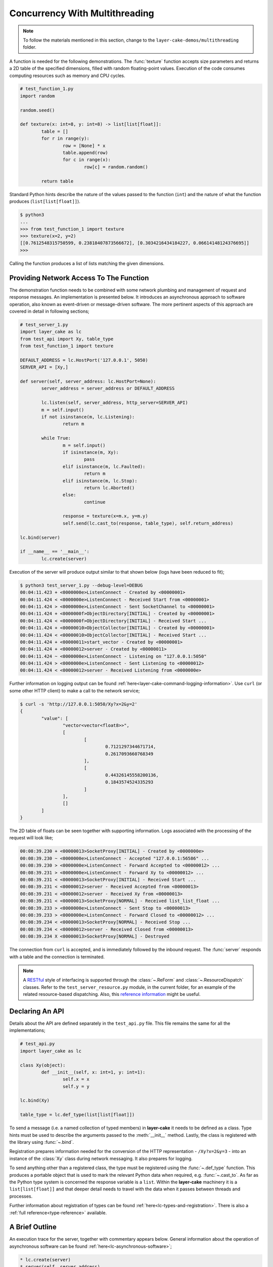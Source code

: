 .. _concurrency-with-multithreading:

Concurrency With Multithreading
###############################

.. note::

	To follow the materials mentioned in this section, change to the ``layer-cake-demos/multithreading`` folder.

A function is needed for the following demonstrations. The :func:`texture` function accepts size parameters and returns a
2D table of the specified dimensions, filled with random floating-point values. Execution of the code consumes computing
resources such as memory and CPU cycles.

.. code-block:: python

	# test_function_1.py
	import random

	random.seed()

	def texture(x: int=8, y: int=8) -> list[list[float]]:
		table = []
		for r in range(y):
			row = [None] * x
			table.append(row)
			for c in range(x):
				row[c] = random.random()

		return table

Standard Python hints describe the nature of the values passed to the function (``int``) and the nature of what the function
produces (``list[list[float]]``).

.. code-block:: console

	$ python3
	...
	>>> from test_function_1 import texture
	>>> texture(x=2, y=2)
	[[0.7612548315750599, 0.23818407873566672], [0.3034216434184227, 0.06614148124376695]]
	>>>

Calling the function produces a list of lists matching the given dimensions.

Providing Network Access To The Function
****************************************

The demonstration function needs to be combined with some network plumbing and management of request and response messages. An
implementation is presented below. It introduces an asynchronous approach to software operation, also known as event-driven or
message-driven software. The more pertinent aspects of this approach are covered in detail in following sections;

.. code-block:: python

	# test_server_1.py
	import layer_cake as lc
	from test_api import Xy, table_type
	from test_function_1 import texture

	DEFAULT_ADDRESS = lc.HostPort('127.0.0.1', 5050)
	SERVER_API = [Xy,]

	def server(self, server_address: lc.HostPort=None):
		server_address = server_address or DEFAULT_ADDRESS

		lc.listen(self, server_address, http_server=SERVER_API)
		m = self.input()
		if not isinstance(m, lc.Listening):
			return m

		while True:
			m = self.input()
			if isinstance(m, Xy):
				pass
			elif isinstance(m, lc.Faulted):
				return m
			elif isinstance(m, lc.Stop):
				return lc.Aborted()
			else:
				continue

			response = texture(x=m.x, y=m.y)
			self.send(lc.cast_to(response, table_type), self.return_address)

	lc.bind(server)

	if __name__ == '__main__':
		lc.create(server)

Execution of the server will produce output similar to that shown below (logs have been reduced to fit);

.. code-block:: console

	$ python3 test_server_1.py --debug-level=DEBUG
	00:04:11.423 + <0000000e>ListenConnect - Created by <00000001>
	00:04:11.424 < <0000000e>ListenConnect - Received Start from <00000001>
	00:04:11.424 > <0000000e>ListenConnect - Sent SocketChannel to <00000001>
	00:04:11.424 + <0000000f>ObjectDirectory[INITIAL] - Created by <00000001>
	00:04:11.424 < <0000000f>ObjectDirectory[INITIAL] - Received Start ...
	00:04:11.424 + <00000010>ObjectCollector[INITIAL] - Created by <00000001>
	00:04:11.424 < <00000010>ObjectCollector[INITIAL] - Received Start ...
	00:04:11.424 + <00000011>start_vector - Created by <00000001>
	00:04:11.424 + <00000012>server - Created by <00000011>
	00:04:11.424 ~ <0000000e>ListenConnect - Listening on "127.0.0.1:5050"
	00:04:11.424 > <0000000e>ListenConnect - Sent Listening to <00000012>
	00:04:11.424 < <00000012>server - Received Listening from <0000000e>

Further information on logging output can be found :ref:`here<layer-cake-command-logging-information>`.
Use ``curl`` (or some other HTTP client) to make a call to the network service;

.. code-block:: console

	$ curl -s 'http://127.0.0.1:5050/Xy?x=2&y=2'
	{
		"value": [
			"vector<vector<float8>>",
			[
				[
					0.7121297344671714,
					0.2617093660768349
				],
				[
					0.44326145558200136,
					0.1843574524335293
				]
			],
			[]
		]
	}

The 2D table of floats can be seen together with supporting information. Logs associated with
the processing of the request will look like;

.. code-block:: console

	00:08:39.230 + <00000013>SocketProxy[INITIAL] - Created by <0000000e>
	00:08:39.230 ~ <0000000e>ListenConnect - Accepted "127.0.0.1:56586" ...
	00:08:39.230 > <0000000e>ListenConnect - Forward Accepted to <00000012> ...
	00:08:39.231 > <0000000e>ListenConnect - Forward Xy to <00000012> ...
	00:08:39.231 < <00000013>SocketProxy[INITIAL] - Received Start ...
	00:08:39.231 < <00000012>server - Received Accepted from <00000013>
	00:08:39.231 < <00000012>server - Received Xy from <00000013>
	00:08:39.231 < <00000013>SocketProxy[NORMAL] - Received list_list_float ...
	00:08:39.233 > <0000000e>ListenConnect - Sent Stop to <00000013>
	00:08:39.233 > <0000000e>ListenConnect - Forward Closed to <00000012> ...
	00:08:39.234 < <00000013>SocketProxy[NORMAL] - Received Stop ...
	00:08:39.234 < <00000012>server - Received Closed from <00000013>
	00:08:39.234 X <00000013>SocketProxy[NORMAL] - Destroyed

The connection from ``curl`` is accepted, and is immediately followed by the inbound request. The :func:`server` responds
with a table and the connection is terminated.

.. note::

	A `RESTful <https://en.wikipedia.org/wiki/REST>`_ style of interfacing is supported through
	the :class:`~.ReForm` and :class:`~.ResourceDispatch` classes. Refer to the ``test_server_resource.py``
	module, in the current folder, for an example of the related resource-based dispatching. Also,
	this `reference information <https://roy.gbiv.com/untangled/2008/rest-apis-must-be-hypertext-driven>`_
	might be useful.

Declaring An API
****************

Details about the API are defined separately in the ``test_api.py`` file. This file remains the same for all the implementations;

.. code-block:: python

	# test_api.py
	import layer_cake as lc

	class Xy(object):
		def __init__(self, x: int=1, y: int=1):
			self.x = x
			self.y = y

	lc.bind(Xy)

	table_type = lc.def_type(list[list[float]])

To send a message (i.e. a named collection of typed members) in **layer-cake** it needs to be defined as a class. Type
hints must be used to describe the arguments passed to the :meth:`__init__` method. Lastly, the class is registered with
the library using :func:`~.bind`.

Registration prepares information needed for the conversion of the HTTP representation \- ``/Xy?x=2&y=3`` \- into an
instance of the :class:`Xy` class during network messaging. It also prepares for logging.

To send anything other than a registered class, the type must be registered using the :func:`~.def_type` function. This
produces a portable object that is used to mark the relevant Python data when required, e.g. :func:`~.cast_to`. As far
as the Python type system is concerned the response variable is a ``list``. Within the **layer-cake** machinery it is
a ``list[list[float]]`` and that deeper detail needs to travel with the data when it passes between threads and processes.

Further information about registration of types can be found :ref:`here<lc-types-and-registration>`. There is also
a :ref:`full reference<type-reference>` available.

A Brief Outline
***************

An execution trace for the server, together with commentary appears below. General information about the operation of
asynchronous software can be found :ref:`here<lc-asynchronous-software>`;

.. code-block:: console

	* lc.create(server)
	* server(self, server_address)
	* lc.listen(self, server_address, http_server)
	* m = self.input()
	* isinstance(m, Listening)
	* while True
	* m = self.input()
	* isinstance(m, Xy)
	* response = texture(m.x, m.y)
	* c = lc.cast_to(response, self.returned_type)
	* self.send(c, self.return_address)
	* m = self.input()
	* ..

The call to :func:`~.create` causes the initiation of a platform thread and the new thread is directed to call the :func:`server` function.
Alongside the thread, a special object is created by the library and passed as the first argument. This provides access to asynchronous operations
such as :meth:`~.Point.send`. It also contains the unique identity of the :func:`server` *instance*. Technically, there can be many running instances
of a function such as :func:`server`, each with its own dedicated thread and ``self`` object.

A call to :func:`~.listen` arranges for the setup of a TCP listen, at the given address. The library directs all events associated with the
network port to the given identity (i.e. ``self``), such as;

* :class:`~.Listening` \- the listen operation was successful,  
* :class:`~.NotListening` \- the listen operation failed,  
* :class:`~.Accepted` \- a client has successfully connected,  
* :class:`~.Closed` \- an established connection has shut down,  
* :class:`Xy` \- a request was sent by a connected client.

The server checks for a successful :func:`~.listen` and then enters an endless loop that waits for messages and responds according to the type
of the message received.

In the case of the :class:`Xy` message this involves a call to :func:`texture` and sending the result back to the identity that sent the request,
i.e. ``self.return_address``.

Sending and receiving of messages across a network is fully automated \- activities such as serialization, marshaling and block I/O all occur
discreetly. The ``curl`` client forms the proper HTTP representation of an :class:`Xy` message and the :func:`server` function receives a fully
resolved instance of the :class:`Xy` class, using the :meth:`~.Buffering.input` method. When the :func:`server` responds there is a reversal of the
process, eventually resulting in a JSON encoding of the table within the body of an HTTP response message.

Sending a :class:`~.Stop` message is the standard mechanism for termination of asynchronous activity. In this context the message is generated
by the asynchronous runtime in response to a control-c. The standard response is to terminate with the :class:`~.Aborted` message.

A :class:`~.Faulted` message indicates a runtime problem. :class:`~.NotListening` is an example of a fault message, i.e. the :class:`~.NotListening`
class derives from the :class:`~.Faulted` class. Testing with the ``isinstance(m, lc.Faulted)`` call catches all derived messages. Terminating a
process with a fault produces specific handling in the asynchronous runtime \- it is the means by which child processes deliver bad news to the
parent process. In the context of command-line operation, a diagnostic message is printed on ``stderr``. Starting multiple copies of ``test_server_1.py``
will elicit this behaviour;

.. code-block:: console

	$ python3 test_server_1.py
	test_server_1.py: cannot listen at "127.0.0.1:5050" ([Errno 98] Address already in use)

Messages are sent to an address passed to :meth:`~.Point.send`. These addresses are **layer-cake** addresses, i.e. not network addresses or
machine pointers. At that point where a message is received, the address of the sending party is always available as ``self.return_address``.
This is how the response table is routed back to the proper HTTP client.

Message-driven software inevitably includes message dispatching code;

.. code-block:: python

	if isinstance(m, Xy):
		pass
	elif isinstance(m, lc.Faulted):
		return m
	elif isinstance(m, lc.Stop):
		return lc.Aborted()
	else:
		continue

Which can become cumbersome especially when mixed with loops. Use of ``match-case`` might produce clearer code. **Layer-cake**
includes the concept of machines, which tackles the issue of dispatching head on. A guide to the definition of machines can be
found :ref:`here<functions-and-machines>`. A machine approach has also been adopted for the creation of a :ref:`test client<simulating-http-clients>`.

Perhaps the most important aspect to this initial implementation is the fundamentally asynchronous approach to the processing of an HTTP
request message. HTTP clients are restricted to a synchronous, request-response interaction with HTTP servers. There is no such constraint
on the internal workings of the :func:`server` and it is in this area that effective concurrency can be delivered. **Layer-cake** can’t help
individual clients with the blocking nature of their HTTP requests but it can deliver true concurrency within the server activity, as it
juggles the requests from multiple connected clients.

Concurrency Using Multithreading
********************************

The first iteration of the server supports a single execution of the :func:`texture` function at any one time. There can be multiple
connected clients but the associated requests are queued internally by the asynchronous framework and delivered to :func:`server` one
at a time, through the :meth:`~.Buffering.input` function. Until the load is heavy enough to overflow the internal queues, this is not a problem.
However, the average response time \- that time between submitting an :class:`Xy` request and receiving the response table \- is probably
sub-optimal. A few minor changes arrange for full concurrency;

.. code-block:: python

	# test_server_2.py
	import layer_cake as lc
	from test_api import Xy, table_type
	from test_function_2 import texture

	DEFAULT_ADDRESS = lc.HostPort('127.0.0.1', 5050)
	SERVER_API = [Xy,]

	def server(self, server_address: lc.HostPort=None):
		server_address = server_address or DEFAULT_ADDRESS

		# Open a network port for HTTP clients, e.g. curl.
		lc.listen(self, server_address, http_server=SERVER_API)
		m = self.input()
		if not isinstance(m, lc.Listening):
			return m

		# Run a live network service.
		while True:
			m = self.input()
			if isinstance(m, Xy):
				pass
			elif isinstance(m, lc.Returned):
				d = self.debrief()
				if isinstance(d, lc.OnReturned):
					d(self, m)
				continue
			elif isinstance(m, lc.Faulted):
				return m
			elif isinstance(m, lc.Stop):
				return lc.Aborted()
			else:
				continue

			# Callback for on_return.
			def respond(self, response, args):
				self.send(lc.cast_to(response, self.returned_type), args.return_address)

			a = self.create(texture, x=m.x, y=m.y)
			self.on_return(a, respond, return_address=self.return_address)

	lc.bind(server)

	if __name__ == '__main__':
		lc.create(server)

The direct call to :func:`texture` has been replaced with :meth:`~.Point.create`. The asynchronous framework initiates a platform thread
and causes the new thread to call :func:`texture`. This is similar to what occurs during startup of the server, i.e. :func:`~.create`.

An address for the new instance is returned in the ``a`` variable and that is used to register a callback to the :func:`respond`
function. When the :func:`texture` call completes the framework generates a :class:`~.Returned` message and routes it back to the
server. Processing of the :class:`~.Returned` message ultimately results in the deferred call to :func:`respond`, passing the response
and the collection of saved arguments passed to :meth:`~.Point.on_return`, e.g. ``return_address=self.return_address``. This is critical to
ensuring that each response goes back to the proper client.

The result of these changes is that every execution of :func:`texture` is discreetly provided with its own dedicated thread. There
can now be multiple instances of :func:`texture` running inside the server at any one time. It is also entirely possible for instances
of :func:`texture` to terminate “out of sequence”, e.g. where the request for a large table of random floats is followed by a request
for a small table and the latter returns before the former.

After creating a callback using :meth:`~.Point.on_return` the :func:`server` thread is immediately available for processing of the next
message, preserving overall responsiveness. An overview of how callbacks fit into general asynchronous operation, is
available :ref:`here<lc-arranging-for-a-callback>`.

A minor change was also required in ``test_function_2.py``;

.. code-block:: python

	# test_function_2.py
	import random
	import layer_cake as lc

	random.seed()

	def texture(self, x: int=8, y: int=8) -> list[list[float]]:
		table = []
		for r in range(y):
			row = [None] * x
			table.append(row)
			for c in range(x):
				row[c] = random.random()

		return table

	lc.bind(texture)

The :func:`texture` function is now being registered and a ``self`` argument has been added. This ensures that the function call signature
matches the expectations of a :meth:`~.Point.create`, even though the argument is unused in this case. Registration of a function effectively creates
a “thread entry-point” for that function.

Delegating Requests To A Worker
*******************************

The second iteration of the server looks like a real improvement. However, to an experienced eye there are still problems. It is a convenient
assumption that there is an endless supply of thread resources and that adding the next thread to the workload of the CPU, is as beneficial
as it was to add the first. Of course, neither of these things is true.

It’s also a consideration that the platform operation to initiate a thread consumes CPU time and avoiding the cost of constantly creating and
destroying platform threads is probably a good idea.

A thread is needed that accepts multiple :class:`Xy` requests over its lifetime;

.. code-block:: python

	# test_worker_3.py
	import layer_cake as lc
	from test_api import Xy, table_type
	from test_function_3 import texture

	def worker(self):
		while True:
			m = self.input()
			if isinstance(m, Xy):
				pass
			elif isinstance(m, lc.Faulted):
				return m
			elif isinstance(m, lc.Stop):
				return lc.Aborted()
			else:
				continue

			table = texture(x=m.x, y=m.y)
			self.send(lc.cast_to(table, table_type), self.return_address)

	lc.bind(worker)

To benefit from this approach the server needs to look like;

.. code-block:: python

	# test_server_3.py
	import layer_cake as lc
	from test_api import Xy, table_type
	from test_worker_3 import worker

	DEFAULT_ADDRESS = lc.HostPort('127.0.0.1', 5050)
	SERVER_API = [Xy,]

	def server(self, server_address: lc.HostPort=None):
		server_address = server_address or DEFAULT_ADDRESS

		# Open a network port for HTTP clients, e.g. curl.
		lc.listen(self, server_address, http_server=SERVER_API)
		m = self.input()
		if not isinstance(m, lc.Listening):
			return m

		# Start a request processor in a separate thread.
		worker_address = self.create(worker)

		# Run a live network service.
		while True:
			m = self.input()
			if isinstance(m, Xy):
				pass
			elif isinstance(m, lc.Returned):
				d = self.debrief()
				if isinstance(d, lc.OnReturned):
					d(self, m)
				continue
			elif isinstance(m, lc.Faulted):
				return m
			elif isinstance(m, lc.Stop):
				return lc.Aborted()
			else:
				continue

			# Callback for on_return.
			def respond(self, response, args):
				self.send(lc.cast_to(response, self.returned_type), args.return_address)

			a = self.create(lc.GetResponse, m, worker_address)
			self.on_return(a, respond, return_address=self.return_address)

	lc.bind(server)

	if __name__ == '__main__':
		lc.create(server)

There are two points of interest;

* ``worker_address = self.create(worker)``
* ``a = self.create(lc.GetResponse, m, worker_address)``

An instance of :func:`worker` is created during startup and its address saved as ``worker_address``. Rather than sending the
requests directly to that address there is now a :meth:`~.Point.create`, passing ``GetResponse`` as a parameter. This special
library facility forwards the given message to the specified address and waits for a response. This somewhat convoluted
approach allows for continued use of the callback mechanism. Without the presence of :class:`~.GetResponse` the worker would
send the response directly to the server and there would be no :class:`~.Returned` message to drive the callback machinery.

.. note::

	Developers familar with event-driven software will recognise the role that :class:`~.GetResponse` plays
	in this scenario. It is the equivalent of an entry in a *pending request table*. Within the **layer-cake**
	framework there is no need to allocate ids, match responses with requests and update the table. This happens
	as a natural by-product of delegating to an independent, asynchronous object. Further information about
	management of complex request scenarios can be found :ref:`here<simulation-of-synchronous-calling>`.

On receiving a message the :class:`~.GetResponse` facility terminates, passing the message back to the server inside a :class:`~.Returned`
message. The standard processing of callbacks occurs resulting in the call to :func:`respond` and a :meth:`~.Point.send` of the table back
to the proper client.

The per-request creation of platform threads (i.e. instances of :func:`texture`) has been replaced with one-off creation of
a :func:`worker`.

Distributing Load Across Multiple Workers
*****************************************

Adoption of :func:`worker` has reduced interactions with the platform but has also resulted in the return of a familiar problem. All
requests must pass through the single thread that has been assigned to the instance of :func:`worker`. Concurrency has been lost.

A pool of workers is needed along with the code to distribute the requests across the pool. Adding this capability to the previous
implementation is trivial;

.. code-block:: python

	# test_server_4.py
	import layer_cake as lc
	from test_api import Xy, table_type
	from test_worker_4 import worker

	DEFAULT_ADDRESS = lc.HostPort('127.0.0.1', 5050)
	SERVER_API = [Xy,]

	def server(self, server_address: lc.HostPort=None):
		server_address = server_address or DEFAULT_ADDRESS

		# Open a network port for HTTP clients, e.g. curl.
		lc.listen(self, server_address, http_server=SERVER_API)
		m = self.input()
		if not isinstance(m, lc.Listening):
			return m

		# Start a collection of workers.
		worker_spool = self.create(lc.ObjectSpool, worker)

		# Run a live network service.
		while True:
			m = self.input()
			if isinstance(m, Xy):
				pass
			elif isinstance(m, lc.Returned):
				d = self.debrief()
				if isinstance(d, lc.OnReturned):
					d(self, m)
				continue
			elif isinstance(m, lc.Faulted):
				return m
			elif isinstance(m, lc.Stop):
				return lc.Aborted()
			else:
				continue

			# Callback for on_return.
			def respond(self, response, args):
				self.send(lc.cast_to(response, self.returned_type), args.return_address)

			a = self.create(lc.GetResponse, m, worker_spool)
			self.on_return(a, respond, return_address=self.return_address)

	lc.bind(server)

	if __name__ == '__main__':
		lc.create(server)

Rather than creating an instance of a :func:`worker` there is now the creation of an :class:`~.ObjectSpool`. This library facility uses
the remaining arguments to create a collection of :func:`worker` instances. The number of workers can be specified as a parameter,
e.g. ``object_count=16``. The default is 8\.

.. code-block:: python

	worker_spool = self.create(lc.ObjectSpool, worker)

The ``worker_spool`` variable is used in exactly the same manner as the ``worker_address`` was used. Internally the requests are distributed
across the workers. Running the latest server looks like;

.. code-block:: console

	$ python3 test_server_4.py -dl=DEBUG
	00:39:57.196 + <0000000e>ListenConnect - Created by <00000001>
	00:39:57.196 < <0000000e>ListenConnect - Received Start from <00000001>
	00:39:57.196 > <0000000e>ListenConnect - Sent SocketChannel to <00000001>
	00:39:57.196 + <0000000f>ObjectDirectory[INITIAL] - Created by <00000001>
	...
	00:39:57.197 < <00000012>server - Received Listening from <0000000e>
	00:39:57.197 + <00000013>ObjectSpool[INITIAL] - Created by <00000012>
	00:39:57.197 < <00000013>ObjectSpool[INITIAL] - Received Start ...
	00:39:57.197 + <00000014>worker - Created by <00000013>
	00:39:57.197 + <00000015>worker - Created by <00000013>
	00:39:57.197 + <00000016>worker - Created by <00000013>
	00:39:57.197 + <00000017>worker - Created by <00000013>
	00:39:57.198 + <00000018>worker - Created by <00000013>
	00:39:57.198 + <00000019>worker - Created by <00000013>
	00:39:57.198 + <0000001a>worker - Created by <00000013>
	00:39:57.198 + <0000001b>worker - Created by <00000013>

Logs show the spool being populated with multiple instances of the :func:`worker`. After multiple requests using the ``curl`` client, the associated
logs look like;

.. code-block:: console

	00:40:03.529 < <00000012>server - Received Xy from <0000001c>
	...
	00:40:03.529 > <0000001d>GetResponse - Sent Xy to <00000013>
	00:40:03.529 < <00000013>ObjectSpool[SPOOLING] - Received Xy ...
	...
	00:40:03.529 > <0000001e>GetResponse - Sent Xy to <00000014>
	00:40:03.529 < <00000014>worker - Received Xy from <0000001e>
	...
	00:42:12.500 < <00000012>server - Received Xy from <0000001c>
	...
	00:42:12.500 > <0000001d>GetResponse - Sent Xy to <00000013>
	00:42:12.500 < <00000013>ObjectSpool[SPOOLING] - Received Xy ...
	...
	00:42:12.501 > <00000022>GetResponse - Sent Xy to <00000014>
	00:42:12.501 < <00000015>worker - Received Xy from <00000022>

The line containing;

.. code-block:: console

	<00000014>worker - Received Xy

is followed by the same line but with a different id;

.. code-block:: console

	<00000015>worker - Received Xy

This illustrates the distribution of requests among the workers.

There is now concurrency courtesy of the multiple workers. There is also a fixed number of platform threads assigned to the
server and the one-time cost of creating those threads is incurred at startup time. It is possible to tune the number of
workers to suit the deployment environment.

Operation Of A Spool
********************

An operational spool consists of a collection of workers, a request queue and a few configuration parameters. On receiving a
request the spool locates an available worker and forwards the request. A callback is registered (i.e. :meth:`~.Point.on_return`)
for the processing of the response. Load distribution is round-robin, as availability allows. If a worker is not available
the request is appended to the queue.

During execution of a callback the queue is checked. A non-empty queue results in the forwarding of the oldest, deferred
request. Availability of a worker is guaranteed as the worker that triggered the callback, has just become available.

There are five operational parameters that can be set at creation time;

* ``object_count``
* ``size_of_queue``
* ``responsiveness``
* ``busy_pass_rate``
* ``stand_down``

There is explicit control over the number of workers, the maximum number of queued requests and the expected performance of
the workers, expressed as a maximum time between presentation of a request and receiving the response.

An average response time is calculated across a number of the most recent requests. When this average exceeds the given
response time, the spool is considered busy. In this state it uses the ``busy_pass_rate`` to reject a percentage of the inbound
requests, e.g. ``busy_pass_rate=10`` says that one tenth of received requests will be processed and the remainder rejected.
The few requests that do pass through to a :func:`worker` are needed to recover normal operation, i.e. they cause updates
to the average performance metric and therefore the busy status of the spool.

Both ``size_of_queue`` and ``responsiveness`` can be set to ``None``, disabling the associated behaviour. If the former
is ``None`` the queue is never considered full and if the latter is ``None`` the workers are never judged to be busy.
A ``stand_down`` of ``None`` disables the recovery of workers and the failure of a single worker will cause the termination
of the entire spool. Improbable parameters are rejected at startup time.

When a new request encounters a full condition the spool responds immediately with an :class:`~.Overloaded` message. All clients
of a spool should be checking for what they receive as a response. The :class:`~.Overloaded` and :class:`~.Busy` messages derive
from the :class:`~.Faulted` message.

In the event that a worker terminates and depending on the value of ``stand_down``, the spool replaces it with a fresh instance.
It inserts a randomized delay into this processing to avoid any unfortunate synchronization. The delay applied is ``stand_down``
seconds plus or minus up to 25%.
